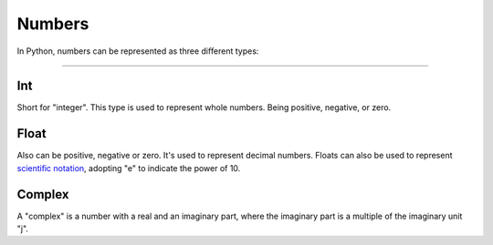 ============
Numbers
============

In Python, numbers can be represented as three diﬀerent types:

.. image:: https://media3.giphy.com/media/v1.Y2lkPTc5MGI3NjExa3JjdWdjODcxdzNhYTZnY3RmNTNqeGdicHlkZGV6Y3NmNG85Zm1lZyZlcD12MV9pbnRlcm5hbF9naWZfYnlfaWQmY3Q9Zw/SEWEmCymjv8XDbsb8I/giphy.gif
   :alt: Description of the animation
   :align: center

---------------------

Int
-----------

Short for "integer". This type is used to represent whole numbers. Being positive, negative, or zero.

.. code-block:: python
   :linenos:

    a = 5
    b = 123456789101112
    c = -45
    d = 0

    # Use type(<some_variable>) to return the type of a variable:

    print(type(a)) # => <class 'int'>
    print(type(b)) # => <class 'int'>
    print(type(c)) # => <class 'int'>
    print(type(d)) # => <class 'int'>


Float
----------------

Also can be positive, negative or zero. It's used to represent decimal numbers. Floats can also be used to represent 
`scientiﬁc notation <https://en.wikipedia.org/wiki/Scientific_notation>`_, adopting "e" to indicate the power of 10.

.. code-block:: python
   :linenos:

    a = 1.50
    b = 0.0
    c = -48.68
    d = 4e3 # scientific notation, equals to 4000.0 
    e = 4e-3 # scientific notation, equals to 0.004

    print(type(a)) # => <class 'float'> 
    print(type(b)) # => <class 'float'> 
    print(type(c)) # => <class 'float'> 
    print(type(d)) # => <class 'float'> 
    print(type(e)) # => <class 'float'>

Complex
-----------

A "complex" is a number with a real and an imaginary part, where the imaginary part is a multiple of the imaginary unit "j".


.. code-block:: python
   :linenos:
    
    a = 3 + 5j 
    b = 5j
    c = -5j

    print(type(a)) # => <class 'complex'> 
    print(type(b)) # => <class 'complex'> 
    print(type(c)) # => <class 'complex'>


